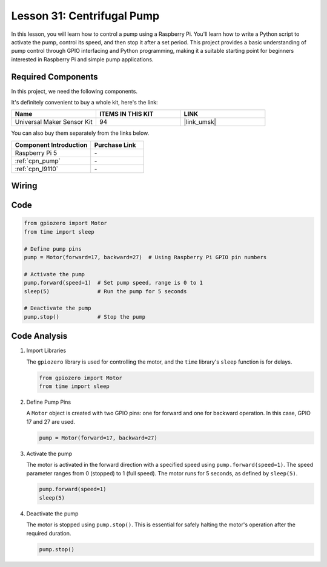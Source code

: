 .. _pi_lesson31_pump:

Lesson 31: Centrifugal Pump
==================================

In this lesson, you will learn how to control a pump using a Raspberry Pi. You'll learn how to write a Python script to activate the pump, control its speed, and then stop it after a set period. This project provides a basic understanding of pump control through GPIO interfacing and Python programming, making it a suitable starting point for beginners interested in Raspberry Pi and simple pump applications.

Required Components
--------------------------

In this project, we need the following components. 

It's definitely convenient to buy a whole kit, here's the link: 

.. list-table::
    :widths: 20 20 20
    :header-rows: 1

    *   - Name	
        - ITEMS IN THIS KIT
        - LINK
    *   - Universal Maker Sensor Kit
        - 94
        - |link_umsk|

You can also buy them separately from the links below.

.. list-table::
    :widths: 30 20
    :header-rows: 1

    *   - Component Introduction
        - Purchase Link

    *   - Raspberry Pi 5
        - \-
    *   - :ref:`cpn_pump`
        - \-
    *   - :ref:`cpn_l9110`
        - \-


Wiring
---------------------------

.. image:: img/Lesson_31_Pump_Pi_bb.png
    :width: 100%


Code
---------------------------

.. code-block:: python

   from gpiozero import Motor
   from time import sleep
   
   # Define pump pins
   pump = Motor(forward=17, backward=27)  # Using Raspberry Pi GPIO pin numbers
   
   # Activate the pump
   pump.forward(speed=1)  # Set pump speed, range is 0 to 1
   sleep(5)               # Run the pump for 5 seconds
   
   # Deactivate the pump
   pump.stop()            # Stop the pump



Code Analysis
---------------------------

#. Import Libraries
   
   The ``gpiozero`` library is used for controlling the motor, and the ``time`` library's ``sleep`` function is for delays.

   .. code-block:: python

      from gpiozero import Motor
      from time import sleep

#. Define Pump Pins
   
   A ``Motor`` object is created with two GPIO pins: one for forward and one for backward operation. In this case, GPIO 17 and 27 are used.

   .. code-block:: python

      pump = Motor(forward=17, backward=27)

#. Activate the pump
   
   The motor is activated in the forward direction with a specified speed using ``pump.forward(speed=1)``. The speed parameter ranges from 0 (stopped) to 1 (full speed). The motor runs for 5 seconds, as defined by ``sleep(5)``.

   .. code-block:: python

      pump.forward(speed=1)
      sleep(5)

#. Deactivate the pump
   
   The motor is stopped using ``pump.stop()``. This is essential for safely halting the motor's operation after the required duration.

   .. code-block:: python

      pump.stop()